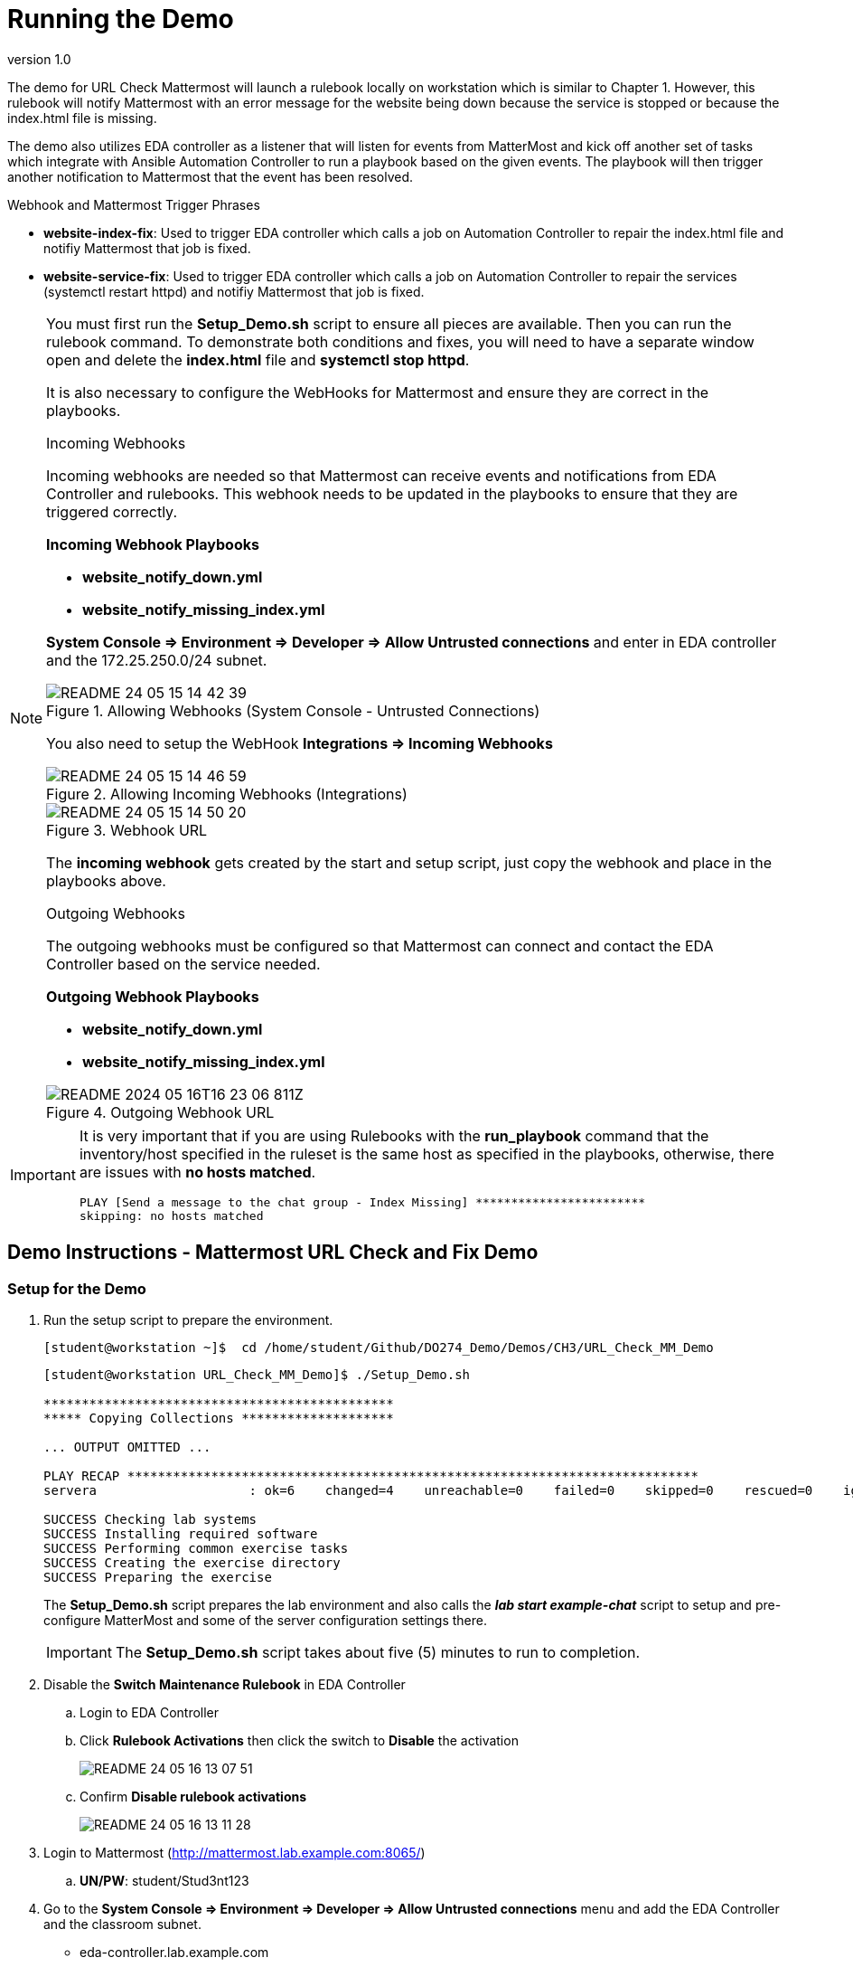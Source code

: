 // Initial Settings for Github
ifdef::env-github[]
:status:
:outfilesuffix: .adoc
:caution-caption: :fire:
:important-caption: :exclamation:
:note-caption: :paperclip:
:tip-caption: :bulb:
:warning-caption: :warning:
endif::[]
:revnumber: 1.0


= Running the Demo

The demo for URL Check Mattermost will launch a rulebook locally on workstation which is similar to Chapter 1. However, this rulebook will notify Mattermost with an error message for the website being down because the service is stopped or because the index.html file is missing.

The demo also utilizes EDA controller as a listener that will listen for events from MatterMost and kick off another set of tasks which integrate with Ansible Automation Controller to run a playbook based on the given events. The playbook will then trigger another notification to Mattermost that the event has been resolved.

.Webhook and Mattermost Trigger Phrases

* *website-index-fix*: Used to trigger EDA controller which calls a job on Automation Controller to repair the index.html file and notifiy Mattermost that job is fixed.

* *website-service-fix*: Used to trigger EDA controller which calls a job on Automation Controller to repair the services (systemctl restart httpd) and notifiy Mattermost that job is fixed.

[NOTE]
=====
You must first run the *Setup_Demo.sh* script to ensure all pieces are available. Then you can run the rulebook command. To demonstrate both conditions and fixes, you will need to have a separate window open and delete the *index.html* file and *systemctl stop httpd*.

It is also necessary to configure the WebHooks for Mattermost and ensure they are correct in the playbooks.

.Incoming Webhooks

Incoming webhooks are needed so that Mattermost can receive events and notifications from EDA Controller and rulebooks. This webhook needs to be updated in the playbooks to ensure that they are triggered correctly.

*Incoming Webhook Playbooks*

* *website_notify_down.yml*
* *website_notify_missing_index.yml*

*System Console => Environment => Developer => Allow Untrusted connections* and enter in EDA controller and the 172.25.250.0/24 subnet.


image::images/README-24-05-15-14-42-39.png[title="Allowing Webhooks (System Console - Untrusted Connections)", align="center"]

You also need to setup the WebHook *Integrations => Incoming Webhooks*

image::images/README-24-05-15-14-46-59.png[title="Allowing Incoming Webhooks (Integrations)", align="center"]

image::images/README-24-05-15-14-50-20.png[title="Webhook URL", align="center"]

The *incoming webhook* gets created by the start and setup script, just copy the webhook and place in the playbooks above.

.Outgoing Webhooks

The outgoing webhooks must be configured so that Mattermost can connect and contact the EDA Controller based on the service needed.

*Outgoing Webhook Playbooks*

* *website_notify_down.yml*
* *website_notify_missing_index.yml*

image::images/README-2024-05-16T16-23-06-811Z.png[title="Outgoing Webhook URL", align="center"] 
=====

[IMPORTANT]
=====
It is very important that if you are using Rulebooks with the *run_playbook* command that the inventory/host specified in the ruleset is the same host as specified in the playbooks, otherwise, there are issues with *no hosts matched*.

[source,bash]
----
PLAY [Send a message to the chat group - Index Missing] ************************
skipping: no hosts matched
----

=====

== Demo Instructions - Mattermost URL Check and Fix Demo

=== Setup for the Demo

. Run the setup script to prepare the environment.
+
[source,bash]
----
[student@workstation ~]$  cd /home/student/Github/DO274_Demo/Demos/CH3/URL_Check_MM_Demo
----
+
[source,bash]
----
[student@workstation URL_Check_MM_Demo]$ ./Setup_Demo.sh

**********************************************
***** Copying Collections ********************

... OUTPUT OMITTED ...

PLAY RECAP ***************************************************************************
servera                    : ok=6    changed=4    unreachable=0    failed=0    skipped=0    rescued=0    ignored=0

SUCCESS Checking lab systems
SUCCESS Installing required software
SUCCESS Performing common exercise tasks
SUCCESS Creating the exercise directory
SUCCESS Preparing the exercise
----
+
The *Setup_Demo.sh* script prepares the lab environment and also calls the *_lab start example-chat_* script to setup and pre-configure MatterMost and some of the server configuration settings there.
+
[IMPORTANT]
=====
The *Setup_Demo.sh* script takes about five (5) minutes to run to completion.
=====

. Disable the *Switch Maintenance Rulebook* in EDA Controller
.. Login to EDA Controller
.. Click *Rulebook Activations* then click the switch to *Disable* the activation
+
image:images/README-24-05-16-13-07-51.png[title="Disabling a Rulebook Activation", align="center"]
.. Confirm *Disable rulebook activations*
+
image:images/README-24-05-16-13-11-28.png[title="Disabling a Rulebook Activation - Confirmation", align="center"]

. Login to Mattermost (http://mattermost.lab.example.com:8065/)
.. *UN/PW*: student/Stud3nt123

. Go to the *System Console => Environment => Developer => Allow Untrusted connections* menu and add the EDA Controller and the classroom subnet.
** eda-controller.lab.example.com
** 172.25.250.0/24
.. Click *Save*
.. Click *Back to labexamplecom*

. Select *Integrations* from the System Menu

. Select Incoming Webhooks
** http://mattermost.lab.example.com:8065/hooks/a8my9aia1fbs9kw97bp87y1g5r
.. Copy the webhook for the playbooks
+
[IMPORTANT]
=====
This webhook will hopefully be the same and no change would need to be made to the playbooks. If that is the case, we are just verifying. However, if a change needs to be made to the webhook, it should be copied and applied to the playbook.

The playbooks that would need to be modified are located in the DO274_Demo project and would not need to be updated in Github.

* */home/student/Github/DO274_Demo/Demos/CH3/URL_Check_MM_Demo/website_notify_index_missing.yml*
* */home/student/Github/DO274_Demo/Demos/CH3/URL_Check_MM_Demo/website_notify_down.yml*

=====

. Return to the *Integrations* from the System Menu and select *Outgoing Webhooks*

. Click *Add Outgoing Webhook*
** *TITLE*: Controller Notification Hook
** *Description*: Notifications from Ansible Automation Controller
** *Content Type*: application/json
** *Channel*: Town Square
** *Trigger Words*
*** website-index-fix
*** website-service-fix
** *Callback URL*: http://eda-controller.lab.example.com:5000 
+
image::images/README-24-05-16-14-30-52.png[]
.. Click *Save*
.. Click *Done*

=== Running the Demo

. Create the *EDA Controller* Rulebook Activation
.. Navigate to *Rulebook Activations*
.. Click *Create Rulebook Activation*
** https://eda-controller.lab.example.com/overview
.. Complete the Web Form
** *Name*: DEMO EDA MatterMost
** *Project*: Weebsite Maintenance Demo
** *Rulebook*: web_mattermost_demo.yml
** *Decision Environment*: Automation Hub Default Decision Environment
** *Controller Token*: controller.lab.example.com


. Launch the *url_check.yml* Rulebook
+
.Running the Rulebook on Workstation
[source,bash]
----
[student@workstation URL_Check_MM_Demo]$ ansible-rulebook -r url_check.yml -i inventory
----

. In another window or frame, SSH to ServerA as root so that you can stop the services or delete the *index.html* file.
+
[source,bash]
----
[student@workstation ~]$ ssh root@servera
----

. Delete the */var/www/index.html* file and observe the Rulebook and Mattermost notifications.
+
[source,bash]
----
[root@servera ~]# rm /var/www/html/index.html
rm: remove regular file '/var/www/html/index.html'? y
----
+
image::images/README-24-05-16-14-37-28.png[title="Mattermost Notification", align="center"]
+
image::images/README-24-05-16-14-38-50.png[title="Rulebook Notification - Workstation", align="center"]

. Type *website-index-fix* in the MatterMost *Town Square* channel.
+
image::images/README-24-05-16-14-40-57.png[title="Mattermost Notification - Trigger Fix", align="center"]

. Verify that the website is up and running via the MatterMost alert and the running rulebook
+
image::images/README-24-05-16-14-46-59.png[title="Mattermost Notification - Website Fixed", align="center"]
+
image::images/README-24-05-16-14-48-00.png[title="Rulebook Notification - Workstation - Website Fixed", align="center"]

[TIP]
=====
The process can be repeated for the *httpd* service. In order to test the service triggers, run *systemctl stop httpd* on serverA and to fix the service, type *website-service-fix* in Mattermost.

It is also important that again, the URLs might need changed for the incoming webhooks. If this is the case, please submit an issue as I can turn this into a variable for Ansible Automation Controller as there is no direct "commit" access for my main branch. Another solution would be to "fork" the repository and make it your own.

Playbooks that need to be modified for the Ansible Automation Controller are in the *DO274 Demo Project* which belong to the https://github.com/tmichett/AAP2_Demos.git repository.

.Playbooks to modify the URL for MatterMost Incoming Webhook
* website_notify_index_restored.yml
* website_notify_service_restored.yml

The Webhook being used should be part of the course, but it may change with course updates.
=====

== Repositories and Items in Demo

There are several public repositories used in this demo. The reason these needed to be used is based on the project structure, file locations, and because they are also shared resources in other courses.

* *Controller Playbooks*: https://github.com/tmichett/AAP2_Demos
* *EDA Controller Rulebooks*: https://github.com/tmichett/do274_eda_rulebooks
* *Main Demo Repository*: https://github.com/tmichett/DO274_Demo
